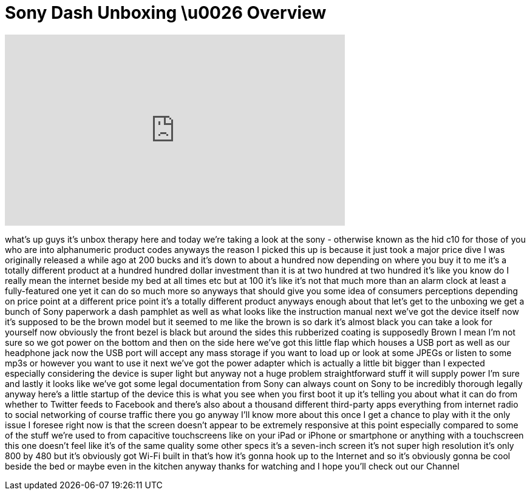 = Sony Dash Unboxing \u0026 Overview
:published_at: 2011-03-23
:hp-alt-title: Sony Dash Unboxing \u0026 Overview
:hp-image: https://i.ytimg.com/vi/s7b3RHkExG4/maxresdefault.jpg


++++
<iframe width="560" height="315" src="https://www.youtube.com/embed/s7b3RHkExG4?rel=0" frameborder="0" allow="autoplay; encrypted-media" allowfullscreen></iframe>
++++

what's up guys it's unbox therapy here
and today we're taking a look at the
sony - otherwise known as the hid c10
for those of you who are into
alphanumeric product codes anyways the
reason I picked this up is because it
just took a major price dive I was
originally released a while ago at 200
bucks and it's down to about a hundred
now depending on where you buy it to me
it's a totally different product at a
hundred hundred dollar investment than
it is at two hundred at two hundred it's
like you know do I really mean the
internet beside my bed at all times etc
but at 100 it's like it's not that
much more than an alarm clock at least a
fully-featured one yet it can do so much
more so anyways that should give you
some idea of consumers perceptions
depending on price point at a different
price point it's a totally different
product anyways enough about that let's
get to the unboxing we get a bunch of
Sony paperwork a dash pamphlet as well
as what looks like the instruction
manual next we've got the device itself
now it's supposed to be the brown model
but it seemed to me like the brown is so
dark it's almost black you can take a
look for yourself
now obviously the front bezel is black
but around the sides this rubberized
coating is supposedly Brown I mean I'm
not sure so we got power on the bottom
and then on the side here we've got this
little flap which houses a USB port as
well as our headphone jack now the USB
port will accept any mass storage if you
want to load up or look at some JPEGs or
listen to some mp3s or however you want
to use it next we've got the power
adapter which is actually a little bit
bigger than I expected especially
considering the device is super light
but anyway not a huge problem
straightforward
stuff it will supply power I'm sure and
lastly it looks like we've got some
legal documentation from Sony can always
count on Sony to be incredibly thorough
legally anyway here's a little startup
of the device this is what you see when
you first boot it up it's telling you
about what it can do from whether to
Twitter feeds to Facebook and there's
also about a thousand different
third-party apps everything from
internet radio to social networking of
course traffic there you go anyway I'll
know more about this once I get a chance
to play with it the only issue I foresee
right now is that the screen doesn't
appear to be extremely responsive at
this point especially compared to some
of the stuff we're used to from
capacitive touchscreens like on your
iPad or iPhone or smartphone or anything
with a touchscreen this one doesn't feel
like it's of the same quality some other
specs it's a seven-inch screen it's not
super high resolution it's only 800 by
480 but it's obviously got Wi-Fi built
in that's how it's gonna hook up to the
Internet and so it's obviously gonna be
cool beside the bed or maybe even in the
kitchen anyway thanks for watching and I
hope you'll check out our Channel